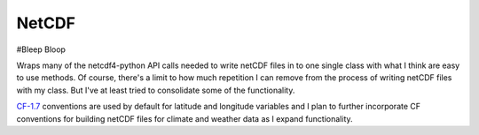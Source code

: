 NetCDF
======

#Bleep Bloop

Wraps many of the netcdf4-python API calls needed to write netCDF files in to
one single class with what I think are easy to use methods. Of course, there's
a limit to how much repetition I can remove from the process of writing netCDF
files with my class. But I've at least tried to consolidate some of the functionality.

CF-1.7_ conventions are used by default for latitude and longitude variables and I plan
to further incorporate CF conventions for building netCDF files for climate and weather
data as I expand functionality.

.. _CF-1.7: http://cfconventions.org/Data/cf-conventions/cf-conventions-1.7/cf-conventions.html


